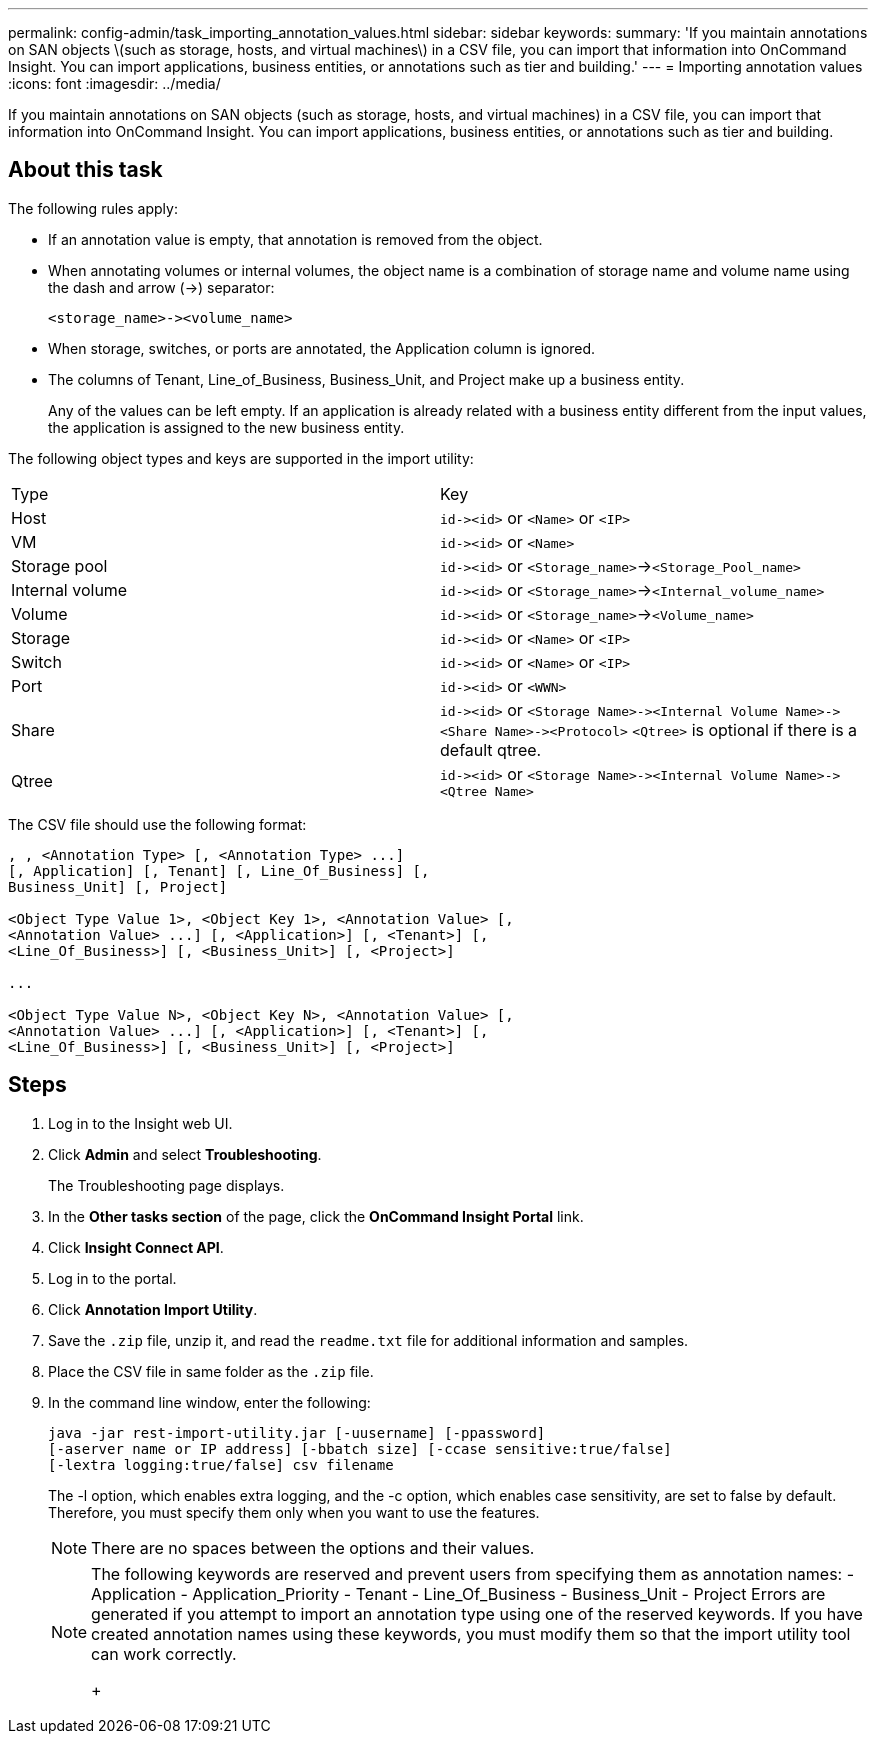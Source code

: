 ---
permalink: config-admin/task_importing_annotation_values.html
sidebar: sidebar
keywords: 
summary: 'If you maintain annotations on SAN objects \(such as storage, hosts, and virtual machines\) in a CSV file, you can import that information into OnCommand Insight. You can import applications, business entities, or annotations such as tier and building.'
---
= Importing annotation values
:icons: font
:imagesdir: ../media/

[.lead]
If you maintain annotations on SAN objects (such as storage, hosts, and virtual machines) in a CSV file, you can import that information into OnCommand Insight. You can import applications, business entities, or annotations such as tier and building.

== About this task

The following rules apply:

* If an annotation value is empty, that annotation is removed from the object.
* When annotating volumes or internal volumes, the object name is a combination of storage name and volume name using the dash and arrow (\->) separator:
+
----
<storage_name>-><volume_name>
----

* When storage, switches, or ports are annotated, the Application column is ignored.
* The columns of Tenant, Line_of_Business, Business_Unit, and Project make up a business entity.
+
Any of the values can be left empty. If an application is already related with a business entity different from the input values, the application is assigned to the new business entity.

The following object types and keys are supported in the import utility:

|===
| Type| Key
a|
Host
a|
`+id-><id>+` or `<Name>` or `<IP>`
a|
VM
a|
`+id-><id>+` or `<Name>`
a|
Storage pool
a|
`+id-><id>+` or `<Storage_name>`\->``<Storage_Pool_name>``
a|
Internal volume
a|
`+id-><id>+` or `<Storage_name>`\->``<Internal_volume_name>``
a|
Volume
a|
`+id-><id>+` or `<Storage_name>`\->``<Volume_name>``
a|
Storage
a|
`+id-><id>+` or `<Name>` or `<IP>`
a|
Switch
a|
`+id-><id>+` or `<Name>` or `<IP>`
a|
Port
a|
`+id-><id>+` or `<WWN>`
a|
Share
a|
`+id-><id>+` or `+<Storage Name>-><Internal Volume Name>-><Share Name>-><Protocol>+` [`+-><Qtree Name >+`]`<Qtree>` is optional if there is a default qtree.

a|
Qtree
a|
`+id-><id>+` or `+<Storage Name>-><Internal Volume Name>-><Qtree Name>+`
|===
The CSV file should use the following format:

----
, , <Annotation Type> [, <Annotation Type> ...]
[, Application] [, Tenant] [, Line_Of_Business] [,
Business_Unit] [, Project]

<Object Type Value 1>, <Object Key 1>, <Annotation Value> [,
<Annotation Value> ...] [, <Application>] [, <Tenant>] [,
<Line_Of_Business>] [, <Business_Unit>] [, <Project>]

...

<Object Type Value N>, <Object Key N>, <Annotation Value> [,
<Annotation Value> ...] [, <Application>] [, <Tenant>] [,
<Line_Of_Business>] [, <Business_Unit>] [, <Project>]
----

== Steps

. Log in to the Insight web UI.
. Click *Admin* and select *Troubleshooting*.
+
The Troubleshooting page displays.

. In the *Other tasks section* of the page, click the *OnCommand Insight Portal* link.
. Click *Insight Connect API*.
. Log in to the portal.
. Click *Annotation Import Utility*.
. Save the `.zip` file, unzip it, and read the `readme.txt` file for additional information and samples.
. Place the CSV file in same folder as the `.zip` file.
. In the command line window, enter the following:
+
----
java -jar rest-import-utility.jar [-uusername] [-ppassword]
[-aserver name or IP address] [-bbatch size] [-ccase sensitive:true/false]
[-lextra logging:true/false] csv filename
----
+
The -l option, which enables extra logging, and the -c option, which enables case sensitivity, are set to false by default. Therefore, you must specify them only when you want to use the features.
+
[NOTE]
====
There are no spaces between the options and their values.
====
+
[NOTE]
====
The following keywords are reserved and prevent users from specifying them as annotation names:
    -   Application
    -   Application_Priority
    -   Tenant
    -   Line_Of_Business
    -   Business_Unit
    -   Project
    Errors are generated if you attempt to import an annotation type using one of the reserved keywords. If you have created annotation names using these keywords, you must modify them so that the import utility tool can work correctly.
+
====
